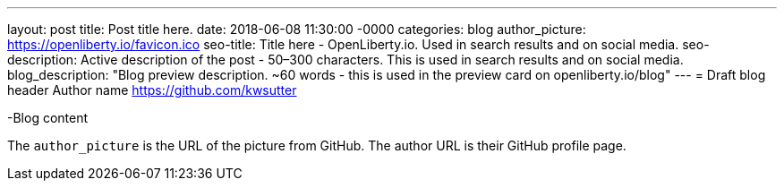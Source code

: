 ---
layout: post
title: Post title here.
date:   2018-06-08 11:30:00 -0000
categories: blog
author_picture: https://openliberty.io/favicon.ico
seo-title: Title here - OpenLiberty.io. Used in search results and on social media.
seo-description: Active description of the post - 50–300 characters. This is used in search results and on social media.
blog_description: "Blog preview description. ~60 words - this is used in the preview card on openliberty.io/blog"
---
= Draft blog header
Author name <https://github.com/kwsutter>

-Blog content

The `author_picture` is the URL of the picture from GitHub.
The author URL is their GitHub profile page.

